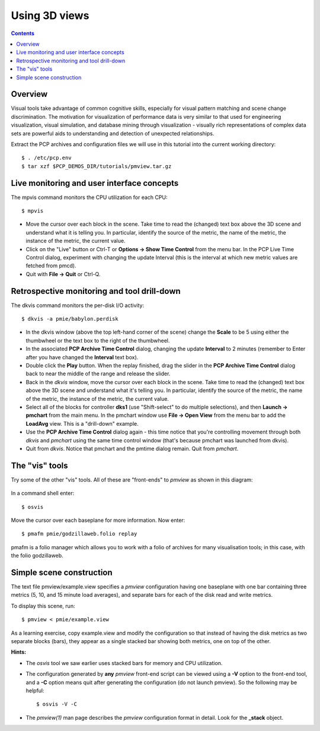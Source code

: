 .. _Use3DViews:

Using 3D views
################

.. contents::

Overview
*********

Visual tools take advantage of common cognitive skills, especially for visual pattern matching and scene change discrimination. The motivation for visualization of performance data is very similar to that used for engineering visualization, visual simulation, and database mining through visualization - visually rich representations of complex data sets are powerful aids to understanding and detection of unexpected relationships.

Extract the PCP archives and configuration files we will use in this tutorial into the current working directory::

    $ . /etc/pcp.env
    $ tar xzf $PCP_DEMOS_DIR/tutorials/pmview.tar.gz

Live monitoring and user interface concepts
*********************************************

The mpvis command monitors the CPU utilization for each CPU::

    $ mpvis

.. figure:: ../../images/pmview_mpvis.png

* Move the cursor over each block in the scene. Take time to read the (changed) text box above the 3D scene and understand what it is telling you. In particular, identify the source of the metric, the name of the metric, the instance of the metric, the current value.

* Click on the "Live" button or Ctrl-T or **Options -> Show Time Control** from the menu bar. In the PCP Live Time Control dialog, experiment with changing the update Interval (this is the interval at which new metric values are fetched from pmcd).

* Quit with **File -> Quit** or Ctrl-Q.

Retrospective monitoring and tool drill-down
**********************************************

The dkvis command monitors the per-disk I/O activity::

    $ dkvis -a pmie/babylon.perdisk

.. figure:: ../../images/pmview_dkvis.png

* In the dkvis window (above the top left-hand corner of the scene) change the **Scale** to be 5 using either the thumbwheel or the text box to the right of the thumbwheel.

* In the associated **PCP Archive Time Control** dialog, changing the update **Interval** to 2 minutes (remember to Enter after you have changed the **Interval** text box).

* Double click the **Play** button. When the replay finished, drag the slider in the **PCP Archive Time Control** dialog back to near the middle of the range and release the slider.

* Back in the *dkvis* window, move the cursor over each block in the scene. Take time to read the (changed) text box above the 3D scene and understand what it's telling you. In particular, identify the source of the metric, the name of the metric, the instance of the metric, the current value.

* Select all of the blocks for controller **dks1** (use "Shift-select" to do multiple selections), and then **Launch -> pmchart** from the main menu. In the pmchart window use **File -> Open View** from the menu bar to add the **LoadAvg** view. This is a "drill-down" example.

* Use the **PCP Archive Time Control** dialog again - this time notice that you're controlling movement through both *dkvis* and *pmchart* using the same time control window (that's because pmchart was launched from dkvis).

* Quit from *dkvis*. Notice that pmchart and the pmtime dialog remain. Quit from *pmchart*.

The "vis" tools
******************

Try some of the other "vis" tools. All of these are "front-ends" to *pmview* as shown in this diagram:

.. figure:: ../../images/vis.png

In a command shell enter::

    $ osvis

Move the cursor over each baseplane for more information. Now enter::

    $ pmafm pmie/godzillaweb.folio replay

pmafm is a folio manager which allows you to work with a folio of archives for many visualisation tools; in this case, with the folio godzillaweb.

Simple scene construction
*****************************

The text file pmview/example.view specifies a *pmview* configuration having one baseplane with one bar containing three metrics (5, 10, and 15 minute load averages), and separate bars for each of the disk read and write metrics.

To display this scene, run::

    $ pmview < pmie/example.view

As a learning exercise, copy example.view and modify the configuration so that instead of having the disk metrics as two separate blocks (bars), they appear as a single stacked bar showing both metrics, one on top of the other.

**Hints:**

* The *osvis* tool we saw earlier uses stacked bars for memory and CPU utilization.

* The configuration generated by **any** *pmview* front-end script can be viewed using a **-V** option to the front-end tool, and a **-C** option means quit after generating the configuration (do not launch pmview). So the following may be helpful::
  
    $ osvis -V -C 
    
* The *pmview(1)* man page describes the *pmview* configuration format in detail. Look for the **_stack** object.